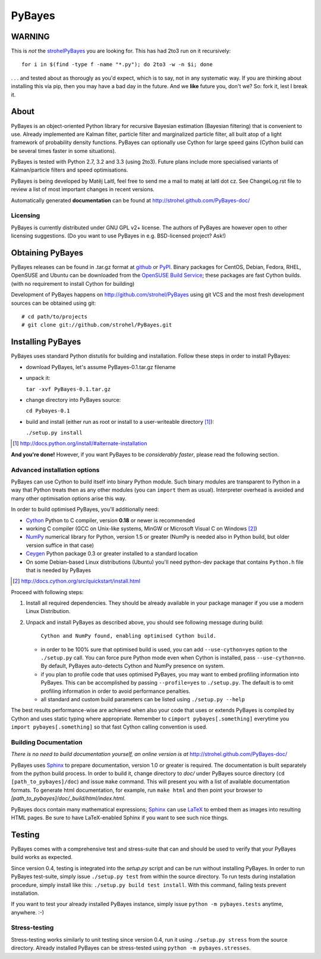 =======
PyBayes
=======

WARNING
=======
This is *not* the strohelPyBayes_ you are looking for. This has had 2to3 run on it recursively::

    for i in $(find -type f -name "*.py"); do 2to3 -w -n $i; done

. . . and tested about as thorougly as you'd expect, which is to say, not in any systematic way. If you are thinking about installing this via pip, then you may have a bad day in the future. And we **like** future you, don't we? So: fork it, lest I break it.

.. _strohelPyBayes: https://github.com/strohel/PyBayes

About
=====


PyBayes is an object-oriented Python library for recursive Bayesian
estimation (Bayesian filtering) that is convenient to use. Already implemented are
Kalman filter, particle filter and marginalized particle filter, all built atop of
a light framework of probability density functions. PyBayes can optionally use Cython
for large speed gains (Cython build can be several times faster in some situations).

PyBayes is tested with Python 2.7, 3.2 and 3.3 (using 2to3). Future plans include
more specialised variants of Kalman/particle filters and speed optimisations.

PyBayes is being developed by Matěj Laitl, feel free to send me a mail to matej at laitl dot cz.
See ChangeLog.rst file to review a list of most important changes in recent versions.

Automatically generated **documentation** can be found at
http://strohel.github.com/PyBayes-doc/

Licensing
---------

PyBayes is currently distributed under GNU GPL v2+ license. The authors of
PyBayes are however open to other licensing suggestions. (Do you want to use
PyBayes in e.g. BSD-licensed project? Ask!)

Obtaining PyBayes
=================

PyBayes releases can be found in .tar.gz format at github_ or PyPI_. Binary packages for
CentOS, Debian, Fedora, RHEL, OpenSUSE and Ubuntu can be downloaded from the
`OpenSUSE Build Service`_; these packages are fast Cython builds. (with no requirement to
install Cython for building)

.. _github: https://github.com/strohel/PyBayes/downloads
.. _PyPI: http://pypi.python.org/pypi/PyBayes
.. _`OpenSUSE Build Service`: https://build.opensuse.org/package/show?package=python-pybayes&project=home%3Astrohel

Development of PyBayes happens on http://github.com/strohel/PyBayes using git VCS
and the most fresh development sources can be obtained using git::

   # cd path/to/projects
   # git clone git://github.com/strohel/PyBayes.git

Installing PyBayes
==================

PyBayes uses standard Python distutils for building and installation. Follow
these steps in order to install PyBayes:

* download PyBayes, let's assume PyBayes-0.1.tar.gz filename
* unpack it:

  ``tar -xvf PyBayes-0.1.tar.gz``
* change directory into PyBayes source:

  ``cd Pybayes-0.1``
* build and install (either run as root or install to a user-writeable
  directory [#alternate_install]_):

  ``./setup.py install``

.. [#alternate_install] http://docs.python.org/install/#alternate-installation

**And you're done!** However, if you want PyBayes to be *considerably
faster*, please read the following section.

Advanced installation options
-----------------------------

PyBayes can use Cython to build itself into binary Python module. Such binary modules are
transparent to Python in a way that Python treats then as any other modules (you can
``import`` them as usual). Interpreter overhead is avoided and many other optimisation
options arise this way.

In order to build optimised PyBayes, you'll additionally need:

* Cython_ Python to C compiler, version **0.18** or newer is recommended
* working C compiler (GCC on Unix-like systems, MinGW or Microsoft Visual C on
  Windows [#install_cython]_)
* NumPy_ numerical library for Python, version 1.5 or greater (NumPy is needed
  also in Python build, but older version suffice in that case)
* Ceygen_ Python package 0.3 or greater installed to a standard location
* On some Debian-based Linux distributions (Ubuntu) you'll need python-dev
  package that contains ``Python.h`` file that is needed by PyBayes

.. _Cython: http://www.cython.org/
.. [#install_cython] http://docs.cython.org/src/quickstart/install.html
.. _NumPy: http://numpy.scipy.org/
.. _Ceygen: https://github.com/strohel/Ceygen

Proceed with following steps:

1. Install all required dependencies. They should be already available in your
   package manager if you use a modern Linux Distribution.

#. Unpack and install PyBayes as described above, you should see following
   message during build:

      ``Cython and NumPy found, enabling optimised Cython build.``

   * in order to be 100% sure that optimised build is used, you can add
     ``--use-cython=yes`` option to the ``./setup.py`` call. You can force pure
     Python mode even when Cython is installed, pass ``--use-cython=no``. By
     default, PyBayes auto-detects Cython and NumPy presence on system.
   * if you plan to profile code that uses optimised PyBayes, you may want to
     embed profiling information into PyBayes. This can be accomplished by
     passing ``--profile=yes`` to ``./setup.py``. The default is to omit
     profiling information in order to avoid performance penalties.
   * all standard and custom build parameters can be listed using ``./setup.py --help``

The best results performance-wise are achieved when also your code that uses or extends PyBayes is
compiled by Cython and uses static typing where appropriate. Remember to
``cimport pybayes[.something]`` everytime you ``import pybayes[.something]`` so that fast Cython
calling convention is used.

Building Documentation
----------------------

*There is no need to build documentation yourself, an online version is at*
http://strohel.github.com/PyBayes-doc/

PyBayes uses Sphinx_ to prepare documentation, version 1.0 or greater is required.
The documentation is built separately from the python build process.
In order to build it, change directory to `doc/` under PyBayes source directory
(``cd [path_to_pybayes]/doc``) and issue ``make`` command. This will present you
with a list of available documentation formats. To generate html documentation,
for example, run ``make html`` and then point your browser to
`[path_to_pybayes]/doc/_build/html/index.html`.

PyBayes docs contain many mathematical expressions; Sphinx_ can use LaTeX_ to
embed them as images into resulting HTML pages. Be sure to have LaTeX-enabled
Sphinx if you want to see such nice things.

.. _Sphinx: http://sphinx.pocoo.org/
.. _LaTeX: http://www.latex-project.org/

Testing
=======

PyBayes comes with a comprehensive test and stress-suite that can and should be used to verify that
your PyBayes build works as expected.

Since version 0.4, testing is integrated into the `setup.py` script and can be run without
installing PyBayes. In order to run PyBayes test-suite, simply issue ``./setup.py test`` from within
the source directory. To run tests during installation procedure, simply install like this:
``./setup.py build test install``. With this command, failing tests prevent installation.

If you want to test your already installed PyBayes instance, simply issue
``python -m pybayes.tests`` anytime, anywhere. :-)

Stress-testing
--------------

Stress-testing works similarly to unit testing since version 0.4, run it using ``./setup.py
stress`` from the source directory. Already installed PyBayes can be stress-tested using
``python -m pybayes.stresses``.
